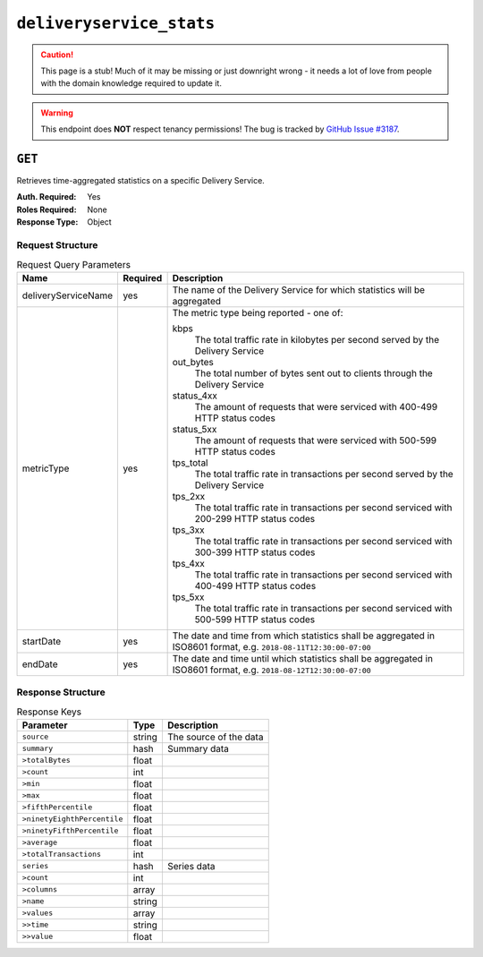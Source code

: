 ..
..
.. Licensed under the Apache License, Version 2.0 (the "License");
.. you may not use this file except in compliance with the License.
.. You may obtain a copy of the License at
..
..     http://www.apache.org/licenses/LICENSE-2.0
..
.. Unless required by applicable law or agreed to in writing, software
.. distributed under the License is distributed on an "AS IS" BASIS,
.. WITHOUT WARRANTIES OR CONDITIONS OF ANY KIND, either express or implied.
.. See the License for the specific language governing permissions and
.. limitations under the License.
..


.. _to-api-deliveryservice_stats:

*************************
``deliveryservice_stats``
*************************
.. caution:: This page is a stub! Much of it may be missing or just downright wrong - it needs a lot of love from people with the domain knowledge required to update it.

.. versionadded:: 1.2

.. warning:: This endpoint does **NOT** respect tenancy permissions! The bug is tracked by `GitHub Issue #3187 <https://github.com/apache/trafficcontrol/issues/3187>`_.

``GET``
=======
Retrieves time-aggregated statistics on a specific Delivery Service.

:Auth. Required: Yes
:Roles Required: None
:Response Type:  Object

Request Structure
-----------------
.. table:: Request Query Parameters

	+----------------------+----------+--------------------------------------------------------------------------------------------------------------------+
	|    Name              | Required |              Description                                                                                           |
	+======================+==========+====================================================================================================================+
	| deliveryServiceName  | yes      | The name of the Delivery Service for which statistics will be aggregated                                           |
	+----------------------+----------+--------------------------------------------------------------------------------------------------------------------+
	| metricType           | yes      | The metric type being reported - one of:                                                                           |
	|                      |          |                                                                                                                    |
	|                      |          | kbps                                                                                                               |
	|                      |          |   The total traffic rate in kilobytes per second served by the Delivery Service                                    |
	|                      |          | out_bytes                                                                                                          |
	|                      |          |   The total number of bytes sent out to clients through the Delivery Service                                       |
	|                      |          | status_4xx                                                                                                         |
	|                      |          |   The amount of requests that were serviced with 400-499 HTTP status codes                                         |
	|                      |          | status_5xx                                                                                                         |
	|                      |          |   The amount of requests that were serviced with 500-599 HTTP status codes                                         |
	|                      |          | tps_total                                                                                                          |
	|                      |          |   The total traffic rate in transactions per second served by the Delivery Service                                 |
	|                      |          | tps_2xx                                                                                                            |
	|                      |          |   The total traffic rate in transactions per second serviced with 200-299 HTTP status codes                        |
	|                      |          | tps_3xx                                                                                                            |
	|                      |          |   The total traffic rate in transactions per second serviced with 300-399 HTTP status codes                        |
	|                      |          | tps_4xx                                                                                                            |
	|                      |          |   The total traffic rate in transactions per second serviced with 400-499 HTTP status codes                        |
	|                      |          | tps_5xx                                                                                                            |
	|                      |          |   The total traffic rate in transactions per second serviced with 500-599 HTTP status codes                        |
	|                      |          |                                                                                                                    |
	+----------------------+----------+--------------------------------------------------------------------------------------------------------------------+
	| startDate            | yes      | The date and time from which statistics shall be aggregated in ISO8601 format, e.g. ``2018-08-11T12:30:00-07:00``  |
	+----------------------+----------+--------------------------------------------------------------------------------------------------------------------+
	| endDate              | yes      | The date and time until which statistics shall be aggregated in ISO8601 format, e.g. ``2018-08-12T12:30:00-07:00`` |
	+----------------------+----------+--------------------------------------------------------------------------------------------------------------------+

Response Structure
------------------
.. table:: Response Keys

	+----------------------------+---------------+-----------------------------------------------------------------------------------------+
	| Parameter                  | Type          | Description                                                                             |
	+============================+===============+=========================================================================================+
	|``source``                  | string        | The source of the data                                                                  |
	+----------------------------+---------------+-----------------------------------------------------------------------------------------+
	|``summary``                 | hash          | Summary data                                                                            |
	+----------------------------+---------------+-----------------------------------------------------------------------------------------+
	|``>totalBytes``             | float         |                                                                                         |
	+----------------------------+---------------+-----------------------------------------------------------------------------------------+
	|``>count``                  | int           |                                                                                         |
	+----------------------------+---------------+-----------------------------------------------------------------------------------------+
	|``>min``                    | float         |                                                                                         |
	+----------------------------+---------------+-----------------------------------------------------------------------------------------+
	|``>max``                    | float         |                                                                                         |
	+----------------------------+---------------+-----------------------------------------------------------------------------------------+
	|``>fifthPercentile``        | float         |                                                                                         |
	+----------------------------+---------------+-----------------------------------------------------------------------------------------+
	|``>ninetyEighthPercentile`` | float         |                                                                                         |
	+----------------------------+---------------+-----------------------------------------------------------------------------------------+
	|``>ninetyFifthPercentile``  | float         |                                                                                         |
	+----------------------------+---------------+-----------------------------------------------------------------------------------------+
	|``>average``                | float         |                                                                                         |
	+----------------------------+---------------+-----------------------------------------------------------------------------------------+
	|``>totalTransactions``      | int           |                                                                                         |
	+----------------------------+---------------+-----------------------------------------------------------------------------------------+
	|``series``                  | hash          | Series data                                                                             |
	+----------------------------+---------------+-----------------------------------------------------------------------------------------+
	|``>count``                  | int           |                                                                                         |
	+----------------------------+---------------+-----------------------------------------------------------------------------------------+
	|``>columns``                | array         |                                                                                         |
	+----------------------------+---------------+-----------------------------------------------------------------------------------------+
	|``>name``                   | string        |                                                                                         |
	+----------------------------+---------------+-----------------------------------------------------------------------------------------+
	|``>values``                 | array         |                                                                                         |
	+----------------------------+---------------+-----------------------------------------------------------------------------------------+
	|``>>time``                  | string        |                                                                                         |
	+----------------------------+---------------+-----------------------------------------------------------------------------------------+
	|``>>value``                 | float         |                                                                                         |
	+----------------------------+---------------+-----------------------------------------------------------------------------------------+

.. code-block:: json
	:caption: Response Example

	{ "response": {
		"source": "TrafficStats",
		"summary": {
			"average": 1081172.785,
			"count": 28,
			"fifthPercentile": 888827.26,
			"max": 1326680.31,
			"min": 888827.26,
			"ninetyEighthPercentile": 1324785.47,
			"ninetyFifthPercentile": 1324785.47,
			"totalBytes": 37841047.475,
			"totalTransactions": 1020202030101
		},
		"series": {
			"columns": [
				"time",
				""
			],
		"count": 60,
		"name": "kbps",
		"tags": {
			"cachegroup": "total"
		},
		"values": [
			[
				"2015-08-11T11:36:00Z",
				888827.26
			],
			[
				"2015-08-11T11:37:00Z",
				980336.563333333
			],
			[
				"2015-08-11T11:38:00Z",
				952111.975
			],
			[
				"2015-08-11T11:39:00Z",
				null
			],
			[
				"2015-08-11T11:43:00Z",
				null
			],
			[
				"2015-08-11T11:44:00Z",
				934682.943333333
			],
			[
				"2015-08-11T11:45:00Z",
				1251121.28
			],
			[
				"2015-08-11T11:46:00Z",
				1111012.99
			]
		]
	}}}
